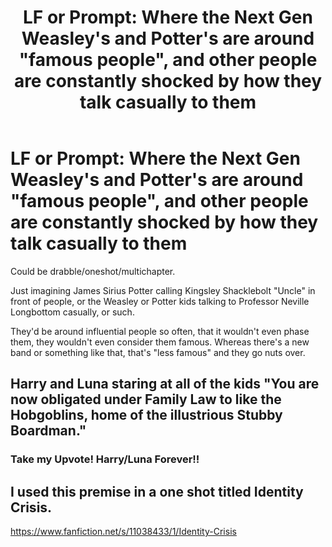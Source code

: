 #+TITLE: LF or Prompt: Where the Next Gen Weasley's and Potter's are around "famous people", and other people are constantly shocked by how they talk casually to them

* LF or Prompt: Where the Next Gen Weasley's and Potter's are around "famous people", and other people are constantly shocked by how they talk casually to them
:PROPERTIES:
:Author: SnarkyAndProud
:Score: 26
:DateUnix: 1580575778.0
:DateShort: 2020-Feb-01
:FlairText: Request
:END:
Could be drabble/oneshot/multichapter.

Just imagining James Sirius Potter calling Kingsley Shacklebolt "Uncle" in front of people, or the Weasley or Potter kids talking to Professor Neville Longbottom casually, or such.

They'd be around influential people so often, that it wouldn't even phase them, they wouldn't even consider them famous. Whereas there's a new band or something like that, that's "less famous" and they go nuts over.


** Harry and Luna staring at all of the kids "You are now obligated under Family Law to like the Hobgoblins, home of the illustrious Stubby Boardman."
:PROPERTIES:
:Author: Nyanmaru_San
:Score: 16
:DateUnix: 1580584099.0
:DateShort: 2020-Feb-01
:END:

*** Take my Upvote! Harry/Luna Forever!!
:PROPERTIES:
:Author: -Wensday
:Score: 1
:DateUnix: 1580631573.0
:DateShort: 2020-Feb-02
:END:


** I used this premise in a one shot titled Identity Crisis.

[[https://www.fanfiction.net/s/11038433/1/Identity-Crisis]]
:PROPERTIES:
:Author: Pottermum
:Score: 2
:DateUnix: 1580634061.0
:DateShort: 2020-Feb-02
:END:
